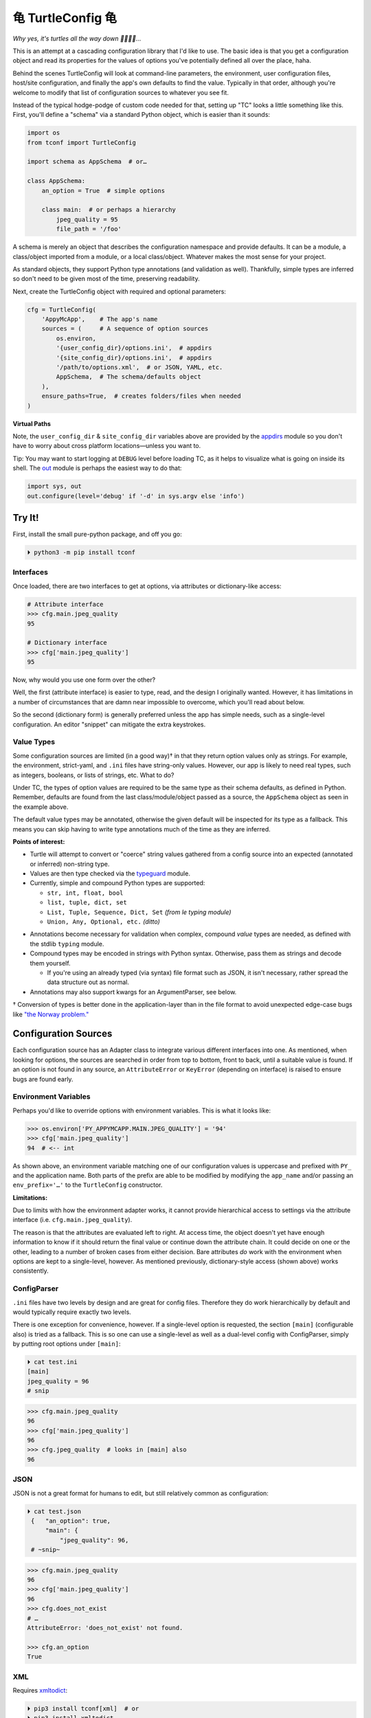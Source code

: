 
⻳ TurtleConfig ⻳
=============================

*Why yes, it's turtles all the way down 🐢🐢🐢🐢…*

This is an attempt at a cascading configuration library that I'd like to use.
The basic idea is that you get a configuration object and read its properties
for the values of options you've potentially defined all over the place, haha.

Behind the scenes TurtleConfig will look at command-line parameters,
the environment,
user configuration files,
host/site configuration,
and finally the app's own defaults to find the value.
Typically in that order,
although you're welcome to modify that list of configuration sources to
whatever you see fit.

Instead of the typical hodge-podge of custom code needed for that,
setting up "TC" looks a little something like this.
First, you'll define a "schema" via a standard Python object,
which is easier than it sounds:

.. code-block:: python

    import os
    from tconf import TurtleConfig

    import schema as AppSchema  # or…

    class AppSchema:
        an_option = True  # simple options

        class main:  # or perhaps a hierarchy
            jpeg_quality = 95
            file_path = '/foo'


A schema is merely an object that describes the configuration namespace and
provide defaults.
It can be a module, a class/object imported from a module,
or a local class/object.
Whatever makes the most sense for your project.

As standard objects,
they support Python type annotations (and validation as well).
Thankfully,
simple types are inferred so don't need to be given most of the time,
preserving readability.

Next, create the TurtleConfig object with required and optional parameters:

.. code-block:: python

    cfg = TurtleConfig(
        'AppyMcApp',    # The app's name
        sources = (     # A sequence of option sources
            os.environ,
            '{user_config_dir}/options.ini',  # appdirs
            '{site_config_dir}/options.ini',  # appdirs
            '/path/to/options.xml',  # or JSON, YAML, etc.
            AppSchema,  # The schema/defaults object
        ),
        ensure_paths=True,  # creates folders/files when needed
    )

**Virtual Paths**

Note,
the ``user_config_dir`` & ``site_config_dir`` variables above are provided by
the
`appdirs <https://pypi.org/project/appdirs/>`_ module
so you don't have to worry about cross platform locations—\
unless you want to.

Tip:  You may want to start logging at ``DEBUG`` level before loading TC,
as it helps to visualize what is going on inside its shell.
The
`out <https://pypi.org/project/out/>`_ module
is perhaps the easiest way to do that:

.. code-block:: python

    import sys, out
    out.configure(level='debug' if '-d' in sys.argv else 'info')


Try It!
--------

First, install the small pure-python package, and off you go:

.. code-block:: shell

    ⏵ python3 -m pip install tconf


Interfaces
~~~~~~~~~~~~~~

Once loaded,
there are two interfaces to get at options,
via attributes or dictionary-like access:

.. code-block:: python

    # Attribute interface
    >>> cfg.main.jpeg_quality
    95

    # Dictionary interface
    >>> cfg['main.jpeg_quality']
    95


Now, why would you use one form over the other?

Well, the first (attribute interface) is easier to type, read,
and the design I originally wanted.
However, it has limitations in a number of circumstances that are damn near
impossible to overcome,
which you'll read about below.

So the second (dictionary form) is generally preferred unless the app has
simple needs,
such as a single-level configuration.
An editor "snippet" can mitigate the extra keystrokes.


Value Types
~~~~~~~~~~~~~~

Some configuration sources are limited (in a good way)† in that they return
option values only as strings.
For example, the environment, strict-yaml, and ``.ini`` files have string-only
values.
However, our app is likely to need real types,
such as integers, booleans, or lists of strings, etc.
What to do?

Under TC,
the types of option values are required to be the same type as their schema
defaults,
as defined in Python.
Remember, defaults are found from the last class/module/object passed as a
source,
the ``AppSchema``
object as seen in the example above.

The default value types may be annotated,
otherwise the given default will be inspected for its type as a fallback.
This means you can skip having to write type annotations much of the time
as they are inferred.

**Points of interest:**

- Turtle will attempt to convert or "coerce" string values gathered from a
  config source into an expected (annotated or inferred) non-string type.

- Values are then type checked via the
  `typeguard <https://pypi.org/project/typeguard/>`_ module.

- Currently, simple and compound Python types are supported:

  - ``str, int, float, bool``
  - ``list, tuple, dict, set``
  - ``List, Tuple, Sequence, Dict, Set`` *(from le typing module)*
  - ``Union, Any, Optional, etc.`` *(ditto)*

.. ~ foo

- Annotations become necessary for validation when complex,
  compound *value* types are needed,
  as defined with the stdlib ``typing`` module.

- Compound types may be encoded in strings with Python syntax.
  Otherwise, pass them as strings and decode them yourself.

  - If you're using an already typed (via syntax) file format such as JSON,
    it isn't necessary,
    rather spread the data structure out as normal.

- Annotations may also support kwargs for an ArgumentParser, see below.

† Conversion of types is better done in the application-layer than in the file
format to avoid unexpected edge-case bugs like
`"the Norway problem." <https://hitchdev.com/strictyaml/why/implicit-typing-removed/>`_


Configuration Sources
-----------------------

Each configuration source has an Adapter class to integrate various different
interfaces into one.
As mentioned,
when looking for options,
the sources are searched in order from
top to bottom,
front to back,
until a suitable value is found.
If an option is not found in any source,
an ``AttributeError`` or ``KeyError``
(depending on interface)
is raised to ensure bugs are found early.


Environment Variables
~~~~~~~~~~~~~~~~~~~~~~~

Perhaps you'd like to override options with environment variables.
This is what it looks like:

.. code-block:: python

    >>> os.environ['PY_APPYMCAPP.MAIN.JPEG_QUALITY'] = '94'
    >>> cfg['main.jpeg_quality']
    94  # <-- int

As shown above,
an environment variable matching one of our configuration values
is uppercase and prefixed with
``PY_`` and the application name.
Both parts of the prefix are able to be modified by modifying the ``app_name``
and/or passing an
``env_prefix='…'`` to the ``TurtleConfig`` constructor.


**Limitations:**

Due to limits with how the environment adapter works,
it cannot provide hierarchical access to settings via the attribute interface
(i.e. ``cfg.main.jpeg_quality``).

The reason is that the attributes are evaluated left to right.
At access time,
the object doesn't yet have enough information to know if it should return the
final value or continue down the attribute chain.
It could decide on one or the other,
leading to a number of broken cases from either decision.
Bare attributes *do* work with the environment when options are kept to a
single-level, however.
As mentioned previously,
dictionary-style access (shown above) works consistently.


ConfigParser
~~~~~~~~~~~~~~

``.ini`` files have two levels by design and are great for config files.
Therefore they do work hierarchically by default and would typically require
exactly two levels.

There is one exception for convenience, however.
If a single-level option is requested,
the section ``[main]`` (configurable also) is tried as a fallback.
This is so one can use a single-level as well as a dual-level config with
ConfigParser,
simply by putting root options under ``[main]``:

.. code-block:: shell

    ⏵ cat test.ini
    [main]
    jpeg_quality = 96
    # snip

.. code-block:: python

    >>> cfg.main.jpeg_quality
    96
    >>> cfg['main.jpeg_quality']
    96
    >>> cfg.jpeg_quality  # looks in [main] also
    96


JSON
~~~~~~~~~~~~~~

JSON is not a great format for humans to edit,
but still relatively common as configuration:


.. code-block:: shell

   ⏵ cat test.json
    {   "an_option": true,
        "main": {
            "jpeg_quality": 96,
    # ~snip~

.. code-block:: python

    >>> cfg.main.jpeg_quality
    96
    >>> cfg['main.jpeg_quality']
    96
    >>> cfg.does_not_exist
    # …
    AttributeError: 'does_not_exist' not found.

    >>> cfg.an_option
    True

.. ~ ?? Compound data types are better encoded in the JSON itself
.. ~ rather than trying to smash "PyON" into strings.


XML
~~~~~~~~~~~~~~

Requires
`xmltodict <https://hitchdev.com/xmltodict/>`_:

.. code-block:: shell

   ⏵ pip3 install tconf[xml]  # or
   ⏵ pip3 install xmltodict

   ⏵ cat test.xml

.. code-block:: xml

    <?xml version="1.0" encoding="UTF-8"?>
    <root>
        <an_option>true</an_option>
        <a_null2/>
        <main>
            <jpeg_quality>96</jpeg_quality>
    <!-- ~snip~ -->

.. code-block:: python

    >>> cfg.main.jpeg_quality
    96
    >>> cfg['main.jpeg_quality']
    96
    >>> cfg.a_null2
        # implied None
    >>> cfg.an_option
    True


This Adapter is kinda weak so far,
could use a rewrite.

**Limitations:**

- Throws out the root element for parity with other source types.

- Finds only the first node (tag) at each level due to a dictionary-like
  implementation.

- XML attributes are not currently reachable.  :-/


Strict YAML
~~~~~~~~~~~~~~

A much safer, simpler subset of YAML, which requires the
`strictyaml <https://hitchdev.com/strictyaml/>`_
module:

.. code-block:: shell

   ⏵ pip3 install tconf[yaml]  # or
   ⏵ pip3 install strictyaml

   ⏵ cat test.yaml
    an_option: true
    a_null: null

    main:
        jpeg_quality: 96
    # snip

See JSON above for similar Python snippet.


Others
~~~~~~~~~~~~~~

It's trivial to add an adapter for other sources and file formats.
First subclass ``adapters._Adapter`` and add an instance to the sources list.
There is an ``file_adapter_map`` in the adapters module root to register file
extensions to avoid having to pass an instance every time, if desired.

Tip: Additionally,
passing adapters into the source list manually can also be used to give an
Adapter different arguments than it would normally get.

See the next section for an example,
and *"use the source, Luke!"*


Programmable Config
~~~~~~~~~~~~~~~~~~~~~

This is available as well,
and best for larger, complex projects
without security concerns regarding user-submitted configuration.

As alluded to above,
a Python class, object, or module may be constructed on the fly,
either fully or partially.
That may be passed as a source prior to the Schema:

.. code-block:: shell

    import config  # or…
    # from config import AppConfig

    cfg = TurtleConfig(
        # snip…
        sources = (     # A sequence of option sources
            config,
            # AppConfig,
            AppSchema,
        ),
    )

Look into the
`ast module <https://docs.python.org/3/library/ast.html#ast.literal_eval>`_
if you'd like to pair the syntax of Python with a restricted middle-ground
for security reasons.


ArgumentParser
~~~~~~~~~~~~~~~~

You may have been thinking, what about the command-line?
Good news,
there's an ArgumentParser subclass available if you'd like all options
presented auto-magically.
Types and parameters are passed to ArgumentParser through annotations of the
``AppSchema`` object:

.. code-block:: python

    # appy.py
    from tconf import TurtleConfig, TurtleArgumentParser # 👀

    class AppSchema:
        # snip…
        class main:
            # how to add a type via annotation,
            # simple types are already detected however:
            jpeg_quality: int = 95

            # Also use annotations to pass a dictionary of
            # kwargs to ArgParser, w/o descriptive help text:
            jpeg_quality: dict(  # 👀
                type=int,
                desc='The jpeg quality level',
            ) = 95

    tcfg = TurtleConfig(
        'AppyMcApp',
        sources = (
            TurtleArgumentParser(AppSchema),  # 👀
            # environment, config files, etc…
            AppSchema,
        ),
    )


Next, give it a try:

.. code-block:: shell

   ⏵ appy.py -h

    usage: appy.py [-h] [--a-simple-option] [--main-jpeg-quality I]
                   [--main-sync-dates-to-filesystem] [--main-work-in-place]
                   [--rotate-resample S] [--sort-template S] [--specific-name S]

    optional arguments:
      -h, --help            show this help message and exit
      --a-simple-option     🐢 (False, sets True)
      --main-jpeg-quality I 🐢 The jpeg quality level (int)
      --main-sync-dates-to… 🐢 (True, sets False)
      --main-work-in-place  🐢 (False, sets True)
      --rotate-resample S   🐢 (str)
      --sort-template S     🐢 (str)
      --specific-name S     🐢 (str)


Option help text can be set directly in the annotation with ``help='…'``.
To use a template for help based on a given description and auto-detected type,
use ``desc='…'`` instead.
The template is configurable as well via TurtleArgumentParser kwargs.

**Hiding Options:**

Options shown by an ArgumentParser can be hidden by passing the
``help=argparse.SUPPRESS``
value via the kwargs annotation to the option,
under the schema object (see ``desc`` above).

Given enough options,
eventually the display of every possible option is too much,
and suppression gets tedious.
When something simpler to be presented to the end user is preferred,
this also works as you'd expect:

.. code-block:: python

    from argparse import ArgumentParser

    parser = ArgumentParser()
    parser.add_argument(
        '--quality', default=cfg['main.jpeg_quality'],
    )
    args = parser.parse_args()

Then, use ``args`` instead of ``cfg`` afterward for the options that take
precedence.
Remember—dots in an options string are presented as underscores in the
ArgumentParser Namespace,
and dashes on the command-line:

.. code-block:: python

    print('quality:', args.main_jpeg_quality)


Misc
---------

Performance
~~~~~~~~~~~~~~~

*"Why yes, it's a racing Turtle."*

The ``TurtleConfig`` object caches results so it doesn't have to go crawling
through multiple files to find the value every time.
So don't get fancy with changing the environment on the fly,
or editing config files unless you've cleared the cache with::

    cfg.clear_turtle_cache()


.. ~ After you're done with the ``TurtleConfig`` object,
.. ~ it can be deleted if needed to recycle the memory it's using.


Exceptions
~~~~~~~~~~~~~~~

These are thrown when a error occurs.

Access errors, say you've passed a bad name not found anywhere:

- ``AttributeError``,  *attribute interface*
- ``KeyError``,  *dict interface*

Option value errors, when the value returned is bogus:

- ``ValueError``,  *wrong value in this context*
- ``SyntaxError``,  *string unable to be evaluated*
- ``TypeError``,  *wrong type returned*


*Ob-la-di ob-la-da life goes on bra…*


To Do:
~~~~~~~~~~~~~~~

Candidates for implementation:

- TOML
- Restricted Python via the ast module
- ``.env`` files
- Windows registry


License
~~~~~~~~~~~~~~~

Released under the LGPL, version 3+.


